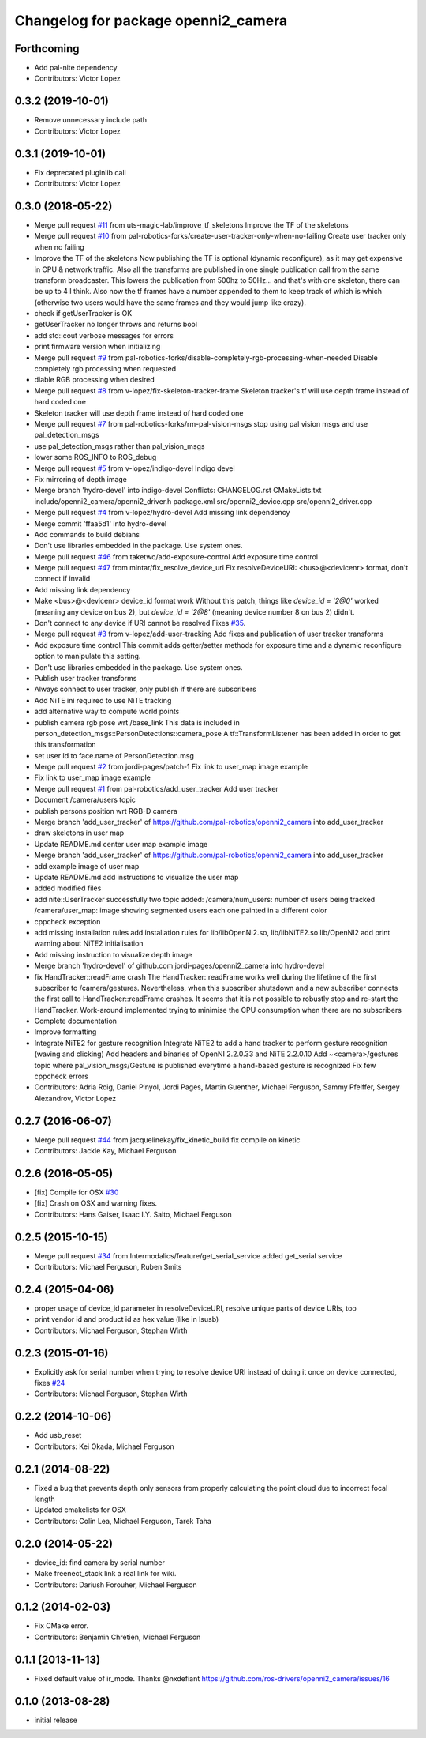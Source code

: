 ^^^^^^^^^^^^^^^^^^^^^^^^^^^^^^^^^^^^
Changelog for package openni2_camera
^^^^^^^^^^^^^^^^^^^^^^^^^^^^^^^^^^^^

Forthcoming
-----------
* Add pal-nite dependency
* Contributors: Victor Lopez

0.3.2 (2019-10-01)
------------------
* Remove unnecessary include path
* Contributors: Victor Lopez

0.3.1 (2019-10-01)
------------------
* Fix deprecated pluginlib call
* Contributors: Victor Lopez

0.3.0 (2018-05-22)
------------------
* Merge pull request `#11 <https://github.com/pal-robotics-forks/openni2_camera/issues/11>`_ from uts-magic-lab/improve_tf_skeletons
  Improve the TF of the skeletons
* Merge pull request `#10 <https://github.com/pal-robotics-forks/openni2_camera/issues/10>`_ from pal-robotics-forks/create-user-tracker-only-when-no-failing
  Create user tracker only when no failing
* Improve the TF of the skeletons
  Now publishing the TF is optional (dynamic reconfigure), as it may get expensive in CPU & network traffic.
  Also all the transforms are published in one single publication call from the same transform broadcaster. This lowers the publication from 500hz to 50Hz... and that's with one skeleton, there can be up to 4 I think.
  Also now the tf frames have a number appended to them to keep track of which is which (otherwise two users would have the same frames and they would jump like crazy).
* check if getUserTracker is OK
* getUserTracker no longer throws and returns bool
* add std::cout verbose messages for errors
* print firmware version when initializing
* Merge pull request `#9 <https://github.com/pal-robotics-forks/openni2_camera/issues/9>`_ from pal-robotics-forks/disable-completely-rgb-processing-when-needed
  Disable completely rgb processing when requested
* diable RGB processing when desired
* Merge pull request `#8 <https://github.com/pal-robotics-forks/openni2_camera/issues/8>`_ from v-lopez/fix-skeleton-tracker-frame
  Skeleton tracker's tf will use depth frame instead of hard coded one
* Skeleton tracker will use depth frame instead of hard coded one
* Merge pull request `#7 <https://github.com/pal-robotics-forks/openni2_camera/issues/7>`_ from pal-robotics-forks/rm-pal-vision-msgs
  stop using pal vision msgs and use pal_detection_msgs
* use pal_detection_msgs rather than pal_vision_msgs
* lower some ROS_INFO to ROS_debug
* Merge pull request `#5 <https://github.com/pal-robotics-forks/openni2_camera/issues/5>`_ from v-lopez/indigo-devel
  Indigo devel
* Fix mirroring of depth image
* Merge branch 'hydro-devel' into indigo-devel
  Conflicts:
  CHANGELOG.rst
  CMakeLists.txt
  include/openni2_camera/openni2_driver.h
  package.xml
  src/openni2_device.cpp
  src/openni2_driver.cpp
* Merge pull request `#4 <https://github.com/pal-robotics-forks/openni2_camera/issues/4>`_ from v-lopez/hydro-devel
  Add missing link dependency
* Merge commit 'ffaa5d1' into hydro-devel
* Add commands to build debians
* Don't use libraries embedded in the package. Use system ones.
* Merge pull request `#46 <https://github.com/pal-robotics-forks/openni2_camera/issues/46>`_ from taketwo/add-exposure-control
  Add exposure time control
* Merge pull request `#47 <https://github.com/pal-robotics-forks/openni2_camera/issues/47>`_ from mintar/fix_resolve_device_uri
  Fix resolveDeviceURI: <bus>@<devicenr> format, don't connect if invalid
* Add missing link dependency
* Make <bus>@<devicenr> device_id format work
  Without this patch, things like `device_id = '2@0'` worked (meaning
  any device on bus 2), but `device_id = '2@8'` (meaning device number 8
  on bus 2) didn't.
* Don't connect to any device if URI cannot be resolved
  Fixes `#35 <https://github.com/pal-robotics-forks/openni2_camera/issues/35>`_.
* Merge pull request `#3 <https://github.com/pal-robotics-forks/openni2_camera/issues/3>`_ from v-lopez/add-user-tracking
  Add fixes and publication of user tracker transforms
* Add exposure time control
  This commit adds getter/setter methods for exposure time and a dynamic
  reconfigure option to manipulate this setting.
* Don't use libraries embedded in the package. Use system ones.
* Publish user tracker transforms
* Always connect to user tracker, only publish if there are subscribers
* Add NiTE ini required to use NiTE tracking
* add alternative way to compute world points
* publish camera rgb pose wrt /base_link
  This data is included in person_detection_msgs::PersonDetections::camera_pose
  A tf::TransformListener has been added in order to get this transformation
* set user Id to face.name of PersonDetection.msg
* Merge pull request `#2 <https://github.com/pal-robotics-forks/openni2_camera/issues/2>`_ from jordi-pages/patch-1
  Fix link to user_map image example
* Fix link to user_map image example
* Merge pull request `#1 <https://github.com/pal-robotics-forks/openni2_camera/issues/1>`_ from pal-robotics/add_user_tracker
  Add user tracker
* Document /camera/users topic
* publish persons position wrt RGB-D camera
* Merge branch 'add_user_tracker' of https://github.com/pal-robotics/openni2_camera into add_user_tracker
* draw skeletons in user map
* Update README.md
  center user map example image
* Merge branch 'add_user_tracker' of https://github.com/pal-robotics/openni2_camera into add_user_tracker
* add example image of user map
* Update README.md
  add instructions to visualize the user map
* added modified files
* add nite::UserTracker successfully
  two topic added:
  /camera/num_users: number of users being tracked
  /camera/user_map: image showing segmented users each one painted in a different color
* cppcheck exception
* add missing installation rules
  add installation rules for lib/libOpenNI2.so, lib/libNiTE2.so lib/OpenNI2
  add print warning about NiTE2 initialisation
* Add missing instruction to visualize depth image
* Merge branch 'hydro-devel' of github.com:jordi-pages/openni2_camera into hydro-devel
* fix HandTracker::readFrame crash
  The HandTracker::readFrame works well during the lifetime of the first subscriber to /camera/gestures. Nevertheless, when this subscriber shutsdown and a new subscriber connects the first call to HandTracker::readFrame crashes.
  It seems that it is not possible to robustly stop and re-start the HandTracker. Work-around implemented trying to minimise the CPU consumption when there are no subscribers
* Complete documentation
* Improve formatting
* Integrate NiTE2 for gesture recognition
  Integrate NiTE2 to add a hand tracker to perform gesture recognition (waving and clicking)
  Add headers and binaries of OpenNI 2.2.0.33 and NiTE 2.2.0.10
  Add ~<camera>/gestures topic where pal_vision_msgs/Gesture is published everytime a hand-based gesture is recognized
  Fix few cppcheck errors
* Contributors: Adria Roig, Daniel Pinyol, Jordi Pages, Martin Guenther, Michael Ferguson, Sammy Pfeiffer, Sergey Alexandrov, Victor Lopez

0.2.7 (2016-06-07)
------------------
* Merge pull request `#44 <https://github.com/ros-drivers/openni2_camera/issues/44>`_ from jacquelinekay/fix_kinetic_build
  fix compile on kinetic
* Contributors: Jackie Kay, Michael Ferguson

0.2.6 (2016-05-05)
------------------
* [fix] Compile for OSX `#30 <https://github.com/ros-drivers/openni2_camera/issues/30>`_
* [fix] Crash on OSX and warning fixes.
* Contributors: Hans Gaiser, Isaac I.Y. Saito, Michael Ferguson

0.2.5 (2015-10-15)
------------------
* Merge pull request `#34 <https://github.com/ros-drivers/openni2_camera/issues/34>`_ from Intermodalics/feature/get_serial_service
  added get_serial service
* Contributors: Michael Ferguson, Ruben Smits

0.2.4 (2015-04-06)
------------------
* proper usage of device_id parameter in resolveDeviceURI, resolve unique parts of device URIs, too
* print vendor id and product id as hex value (like in lsusb)
* Contributors: Michael Ferguson, Stephan Wirth

0.2.3 (2015-01-16)
------------------
* Explicitly ask for serial number when trying to resolve device URI instead of doing it once on device connected, fixes `#24 <https://github.com/ros-drivers/openni2_camera/issues/24>`_
* Contributors: Michael Ferguson, Stephan Wirth

0.2.2 (2014-10-06)
------------------
* Add usb_reset
* Contributors: Kei Okada, Michael Ferguson

0.2.1 (2014-08-22)
------------------
* Fixed a bug that prevents depth only sensors from properly calculating the point cloud due to incorrect focal length
* Updated cmakelists for OSX
* Contributors: Colin Lea, Michael Ferguson, Tarek Taha

0.2.0 (2014-05-22)
------------------
* device_id: find camera by serial number
* Make freenect_stack link a real link for wiki.
* Contributors: Dariush Forouher, Michael Ferguson

0.1.2 (2014-02-03)
------------------
* Fix CMake error.
* Contributors: Benjamin Chretien, Michael Ferguson

0.1.1 (2013-11-13)
------------------
* Fixed default value of ir_mode. Thanks @nxdefiant
  https://github.com/ros-drivers/openni2_camera/issues/16

0.1.0 (2013-08-28)
------------------
* initial release

